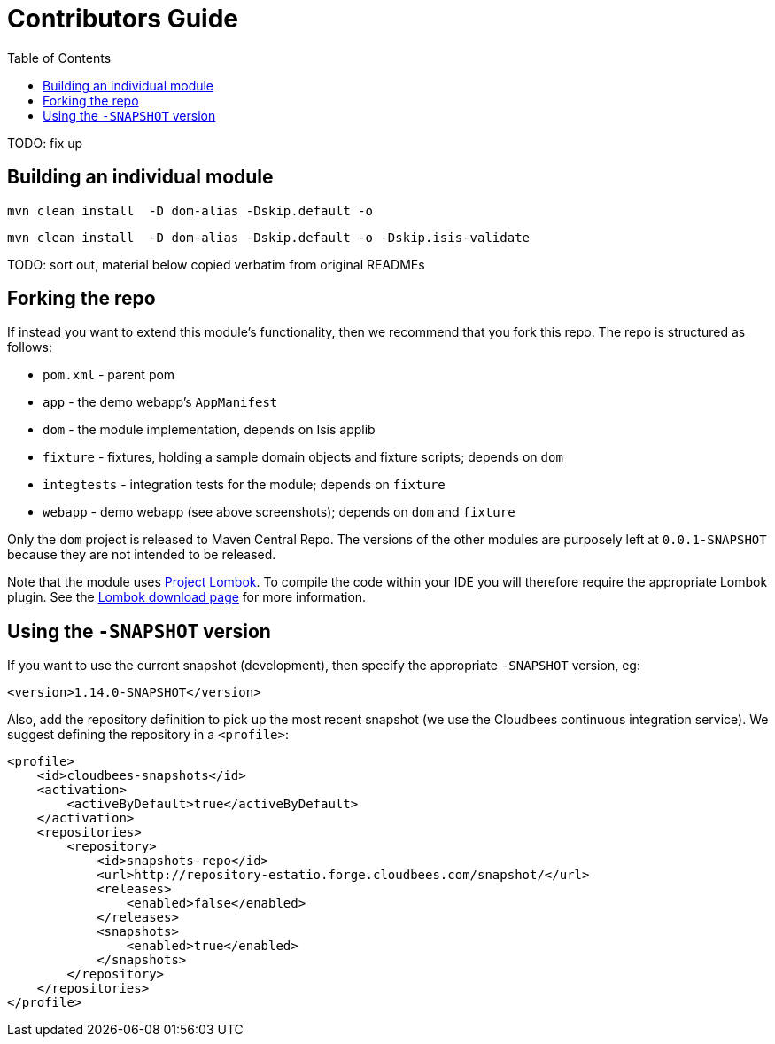 [[contributors-guide]]
= Contributors Guide
:_basedir: ../../
:_imagesdir: images/
:toc:
:generate_pdf:


TODO: fix up


== Building an individual module


[source,bash]
----
mvn clean install  -D dom-alias -Dskip.default -o
----


[source,bash]
----
mvn clean install  -D dom-alias -Dskip.default -o -Dskip.isis-validate
----



TODO: sort out, material below copied verbatim from original READMEs


== Forking the repo

If instead you want to extend this module's functionality, then we recommend that you fork this repo.  The repo is
structured as follows:

* `pom.xml` - parent pom
* `app` - the demo webapp's `AppManifest`
* `dom` - the module implementation, depends on Isis applib
* `fixture` - fixtures, holding a sample domain objects and fixture scripts; depends on `dom`
* `integtests` - integration tests for the module; depends on `fixture`
* `webapp` - demo webapp (see above screenshots); depends on `dom` and `fixture`

Only the `dom` project is released to Maven Central Repo.  The versions of the other modules are purposely left at
`0.0.1-SNAPSHOT` because they are not intended to be released.

Note that the module uses link:https://projectlombok.org/[Project Lombok].  To compile the code within your IDE you will
therefore require the appropriate Lombok plugin.  See the link:https://projectlombok.org/download.html[Lombok download page] for more information.


== Using the `-SNAPSHOT` version

If you want to use the current snapshot (development), then specify the appropriate `-SNAPSHOT` version, eg:

[source,xml]
----
<version>1.14.0-SNAPSHOT</version>
----

Also, add the repository definition to pick up the most recent snapshot (we use the Cloudbees continuous integration service).
We suggest defining the repository in a `<profile>`:


[source,xml]
----
<profile>
    <id>cloudbees-snapshots</id>
    <activation>
        <activeByDefault>true</activeByDefault>
    </activation>
    <repositories>
        <repository>
            <id>snapshots-repo</id>
            <url>http://repository-estatio.forge.cloudbees.com/snapshot/</url>
            <releases>
                <enabled>false</enabled>
            </releases>
            <snapshots>
                <enabled>true</enabled>
            </snapshots>
        </repository>
    </repositories>
</profile>
----



